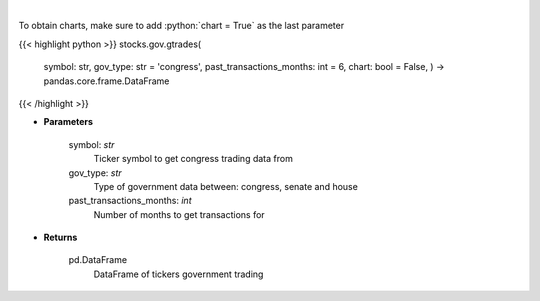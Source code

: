 .. role:: python(code)
    :language: python
    :class: highlight

|

.. raw:: html

    <h3>
    > Government trading for specific ticker [Source: quiverquant.com]
    </h3>

To obtain charts, make sure to add :python:`chart = True` as the last parameter

{{< highlight python >}}
stocks.gov.gtrades(
    symbol: str,
    gov\_type: str = 'congress',
    past\_transactions\_months: int = 6,
    chart: bool = False,
    ) -> pandas.core.frame.DataFrame
{{< /highlight >}}

* **Parameters**

    symbol: *str*
        Ticker symbol to get congress trading data from
    gov_type: *str*
        Type of government data between: congress, senate and house
    past_transactions_months: *int*
        Number of months to get transactions for

    
* **Returns**

    pd.DataFrame
        DataFrame of tickers government trading
    